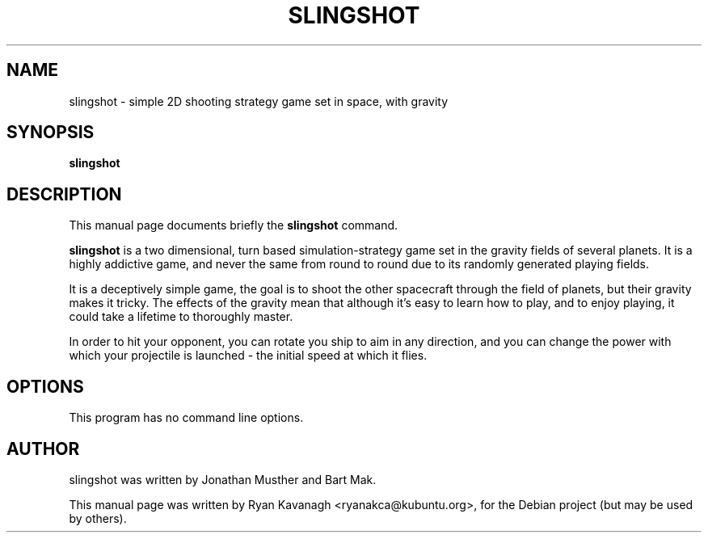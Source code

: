 .\"                                      Hey, EMACS: -*- nroff -*-
.\" First parameter, NAME, should be all caps
.\" Second parameter, SECTION, should be 1-8, maybe w/ subsection
.\" other parameters are allowed: see man(7), man(1)
.TH SLINGSHOT 1 "June 14, 2008"
.\" Please adjust this date whenever revising the manpage.
.\"
.\" Some roff macros, for reference:
.\" .nh        disable hyphenation
.\" .hy        enable hyphenation
.\" .ad l      left justify
.\" .ad b      justify to both left and right margins
.\" .nf        disable filling
.\" .fi        enable filling
.\" .br        insert line break
.\" .sp <n>    insert n+1 empty lines
.\" for manpage-specific macros, see man(7)
.SH NAME
slingshot \- simple 2D shooting strategy game set in space, with gravity
.SH SYNOPSIS
.B slingshot
.SH DESCRIPTION
This manual page documents briefly the
.B slingshot
command.
.PP
.\" TeX users may be more comfortable with the \fB<whatever>\fP and
.\" \fI<whatever>\fP escape sequences to invode bold face and italics, 
.\" respectively.
\fBslingshot\fP is a two dimensional, turn based simulation-strategy
game set in the gravity fields of several planets. It is a highly
addictive game, and never the same from round to round due to its
randomly generated playing fields.
.PP
It is a deceptively simple game, the goal is to shoot the other
spacecraft through the field of planets, but their gravity makes it
tricky. The effects of the gravity mean that although it's easy to
learn how to play, and to enjoy playing, it could take a lifetime to
thoroughly master.
.PP
In order to hit your opponent, you can rotate you ship to aim in any
direction, and you can change the power with which your projectile is
launched - the initial speed at which it flies. 
.SH OPTIONS
This program has no command line options.
.br
.SH AUTHOR
slingshot was written by Jonathan Musther and Bart Mak.
.PP
This manual page was written by Ryan Kavanagh <ryanakca@kubuntu.org>,
for the Debian project (but may be used by others).
